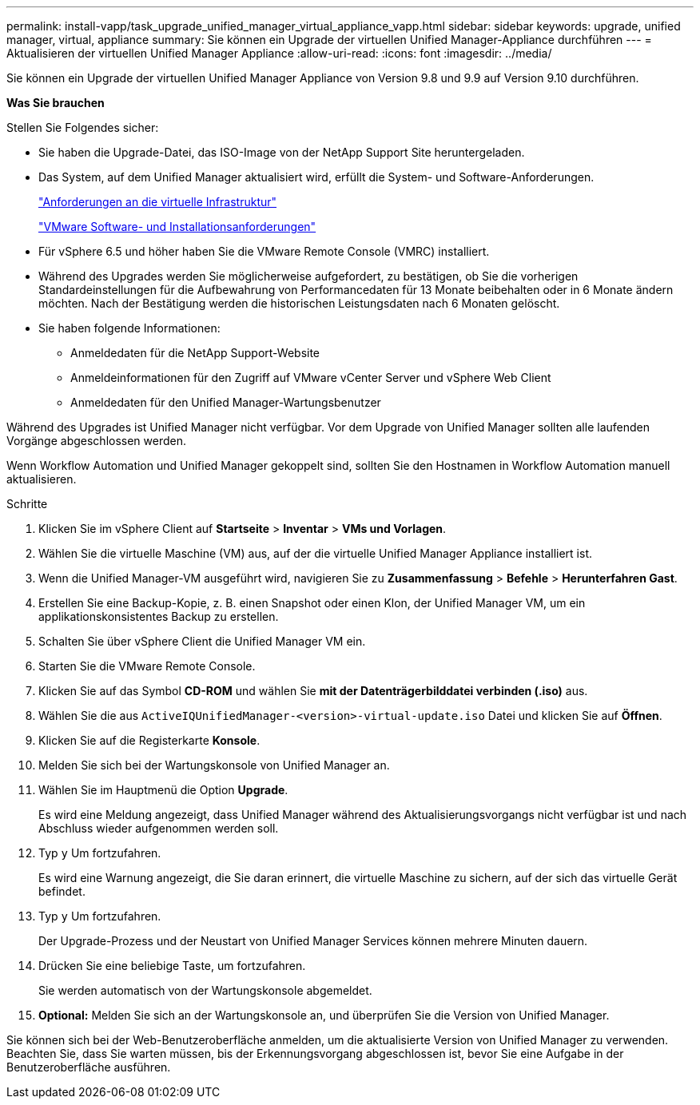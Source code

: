 ---
permalink: install-vapp/task_upgrade_unified_manager_virtual_appliance_vapp.html 
sidebar: sidebar 
keywords: upgrade, unified manager, virtual, appliance 
summary: Sie können ein Upgrade der virtuellen Unified Manager-Appliance durchführen 
---
= Aktualisieren der virtuellen Unified Manager Appliance
:allow-uri-read: 
:icons: font
:imagesdir: ../media/


[role="lead"]
Sie können ein Upgrade der virtuellen Unified Manager Appliance von Version 9.8 und 9.9 auf Version 9.10 durchführen.

*Was Sie brauchen*

Stellen Sie Folgendes sicher:

* Sie haben die Upgrade-Datei, das ISO-Image von der NetApp Support Site heruntergeladen.
* Das System, auf dem Unified Manager aktualisiert wird, erfüllt die System- und Software-Anforderungen.
+
link:concept_virtual_infrastructure_or_hardware_system_requirements.html["Anforderungen an die virtuelle Infrastruktur"]

+
link:reference_vmware_software_and_installation_requirements.html["VMware Software- und Installationsanforderungen"]

* Für vSphere 6.5 und höher haben Sie die VMware Remote Console (VMRC) installiert.
* Während des Upgrades werden Sie möglicherweise aufgefordert, zu bestätigen, ob Sie die vorherigen Standardeinstellungen für die Aufbewahrung von Performancedaten für 13 Monate beibehalten oder in 6 Monate ändern möchten. Nach der Bestätigung werden die historischen Leistungsdaten nach 6 Monaten gelöscht.
* Sie haben folgende Informationen:
+
** Anmeldedaten für die NetApp Support-Website
** Anmeldeinformationen für den Zugriff auf VMware vCenter Server und vSphere Web Client
** Anmeldedaten für den Unified Manager-Wartungsbenutzer




Während des Upgrades ist Unified Manager nicht verfügbar. Vor dem Upgrade von Unified Manager sollten alle laufenden Vorgänge abgeschlossen werden.

Wenn Workflow Automation und Unified Manager gekoppelt sind, sollten Sie den Hostnamen in Workflow Automation manuell aktualisieren.

.Schritte
. Klicken Sie im vSphere Client auf *Startseite* > *Inventar* > *VMs und Vorlagen*.
. Wählen Sie die virtuelle Maschine (VM) aus, auf der die virtuelle Unified Manager Appliance installiert ist.
. Wenn die Unified Manager-VM ausgeführt wird, navigieren Sie zu *Zusammenfassung* > *Befehle* > *Herunterfahren Gast*.
. Erstellen Sie eine Backup-Kopie, z. B. einen Snapshot oder einen Klon, der Unified Manager VM, um ein applikationskonsistentes Backup zu erstellen.
. Schalten Sie über vSphere Client die Unified Manager VM ein.
. Starten Sie die VMware Remote Console.
. Klicken Sie auf das Symbol *CD-ROM* und wählen Sie *mit der Datenträgerbilddatei verbinden (.iso)* aus.
. Wählen Sie die aus `ActiveIQUnifiedManager-<version>-virtual-update.iso` Datei und klicken Sie auf *Öffnen*.
. Klicken Sie auf die Registerkarte *Konsole*.
. Melden Sie sich bei der Wartungskonsole von Unified Manager an.
. Wählen Sie im Hauptmenü die Option *Upgrade*.
+
Es wird eine Meldung angezeigt, dass Unified Manager während des Aktualisierungsvorgangs nicht verfügbar ist und nach Abschluss wieder aufgenommen werden soll.

. Typ `y` Um fortzufahren.
+
Es wird eine Warnung angezeigt, die Sie daran erinnert, die virtuelle Maschine zu sichern, auf der sich das virtuelle Gerät befindet.

. Typ `y` Um fortzufahren.
+
Der Upgrade-Prozess und der Neustart von Unified Manager Services können mehrere Minuten dauern.

. Drücken Sie eine beliebige Taste, um fortzufahren.
+
Sie werden automatisch von der Wartungskonsole abgemeldet.

. *Optional:* Melden Sie sich an der Wartungskonsole an, und überprüfen Sie die Version von Unified Manager.


Sie können sich bei der Web-Benutzeroberfläche anmelden, um die aktualisierte Version von Unified Manager zu verwenden. Beachten Sie, dass Sie warten müssen, bis der Erkennungsvorgang abgeschlossen ist, bevor Sie eine Aufgabe in der Benutzeroberfläche ausführen.

